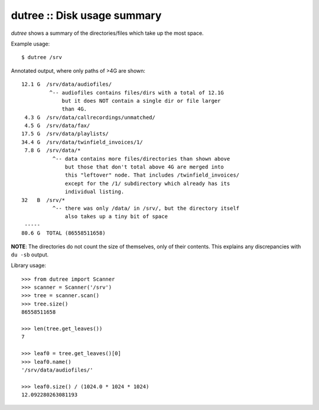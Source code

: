 dutree :: Disk usage summary
============================

*dutree* shows a summary of the directories/files which take up the most space.

Example usage::

    $ dutree /srv

Annotated output, where only paths of >4G are shown::

     12.1 G  /srv/data/audiofiles/
              ^-- audiofiles contains files/dirs with a total of 12.1G
                  but it does NOT contain a single dir or file larger
                  than 4G.
      4.3 G  /srv/data/callrecordings/unmatched/
      4.5 G  /srv/data/fax/
     17.5 G  /srv/data/playlists/
     34.4 G  /srv/data/twinfield_invoices/1/
      7.8 G  /srv/data/*
               ^-- data contains more files/directories than shown above
                   but those that don't total above 4G are merged into
                   this "leftover" node. That includes /twinfield_invoices/
                   except for the /1/ subdirectory which already has its
                   individual listing.
     32   B  /srv/*
               ^-- there was only /data/ in /srv/, but the directory itself
                   also takes up a tiny bit of space
      -----
     80.6 G  TOTAL (86558511658)

**NOTE**: The directories do not count the size of themselves, only of their
contents. This explains any discrepancies with ``du -sb`` output.


Library usage::

     >>> from dutree import Scanner
     >>> scanner = Scanner('/srv')
     >>> tree = scanner.scan()
     >>> tree.size()
     86558511658

     >>> len(tree.get_leaves())
     7

     >>> leaf0 = tree.get_leaves()[0]
     >>> leaf0.name()
     '/srv/data/audiofiles/'

     >>> leaf0.size() / (1024.0 * 1024 * 1024)
     12.092280263081193
